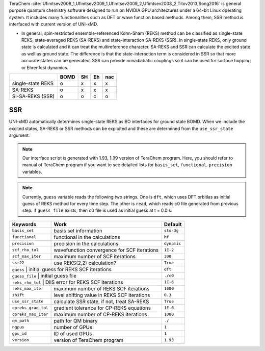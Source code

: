 
TeraChem :cite:`Ufimtsev2008_1,Ufimtsev2009_1,Ufimtsev2009_2,Ufimtsev2008_2,Titov2013,Song2016` is general
purpose quantum chemistry software designed to run on NVIDIA GPU
architectures under a 64-bit Linux operating system. It includes many functionalities
such as DFT or wave function based methods. Among them, SSR method is interfaced with
current version of UNI-xMD.

- In general, spin-restricted ensemble-referenced Kohn-Sham (REKS) method can be classified
  as single-state REKS, state-averaged REKS (SA-REKS) and state-interaction SA-REKS (SSR).
  In single-state REKS, only ground state is calculated and it can treat the multireference
  character. SA-REKS and SSR can calculate the excited state as well as ground state. The
  difference is that the state-interaction term is considered in SSR so that more accurate
  states can be generated. SSR can provide nonadiabatic couplings so it can be used for
  surface hopping or Ehrenfest dynamics.

+-------------------+------+----+----+-----+
|                   | BOMD | SH | Eh | nac |
+===================+======+====+====+=====+
| single-state REKS | o    | x  | x  | x   |
+-------------------+------+----+----+-----+
| SA-REKS           | o    | x  | x  | x   |
+-------------------+------+----+----+-----+
| SI-SA-REKS (SSR)  | o    | o  | o  | o   |
+-------------------+------+----+----+-----+

SSR
^^^^^^^^^^^^^^^^^^^^^^^^^^^^^^^^^^^^^

UNI-xMD automatically determines single-state REKS as BO interfaces for ground state BOMD.
When we include the excited states, SA-REKS or SSR methods can be exploited and these are
determined from the ``use_ssr_state`` argument.

.. note:: Our interface script is generated with 1.93, 1.99 version of TeraChem program.
   Here, you should refer to manual of TeraChem program if you want to see detailed
   lists for ``basis_set``, ``functional``, ``precision`` variables.

.. note:: Currently, ``guess`` variable reads the following two strings.
   One is ``dft``, which uses DFT orbitlas as initial guess of REKS method for every time step.
   The other is ``read``, which reads c0 file generated from previous step.
   If ``guess_file`` exists, then c0 file is used as initial guess at t = 0.0 s.

+---------------------+---------------------------------------------+-------------+
| Keywords            | Work                                        | Default     |
+=====================+=============================================+=============+
| ``basis_set``       | basis set information                       | ``sto-3g``  |
+---------------------+---------------------------------------------+-------------+
| ``functional``      | functional in the calculations              | ``hf``      |
+---------------------+---------------------------------------------+-------------+
| ``precision``       | precision in the calculations               | ``dynamic`` |
+---------------------+---------------------------------------------+-------------+
| ``scf_rho_tol``     | wavefunction convergence for SCF iterations | ``1E-2``    |
+---------------------+---------------------------------------------+-------------+
| ``scf_max_iter``    | maximum number of SCF iterations            | ``300``     |
+---------------------+---------------------------------------------+-------------+
| ``ssr22``           | use REKS(2,2) calculation?                  | ``True``    |
+---------------------+---------------------------------------------+-------------+
| ``guess``           | initial guess for REKS SCF iterations       | ``dft``     |
+--------------------+----------------------------------------------+-------------+
| ``guess_file``      | initial guess file                          | ``./c0``    |
+--------------------+----------------------------------------------+-------------+
| ``reks_rho_tol``    | DIIS error for REKS SCF iterations          | ``1E-6``    |
+---------------------+---------------------------------------------+-------------+
| ``reks_max_iter``   | maximum number of REKS SCF iterations       | ``1000``    |
+---------------------+---------------------------------------------+-------------+
| ``shift``           | level shifting value in REKS SCF iterations | ``0.3``     |
+---------------------+---------------------------------------------+-------------+
| ``use_ssr_state``   | calculate SSR state, if not, treat SA-REKS  | ``True``    |
+---------------------+---------------------------------------------+-------------+
| ``cpreks_grad_tol`` | gradient tolerance for CP-REKS equations    | ``1E-6``    |
+---------------------+---------------------------------------------+-------------+
| ``cpreks_max_iter`` | maximum number of CP-REKS iterations        | ``1000``    |
+---------------------+---------------------------------------------+-------------+
| ``qm_path``         | path for QM binary                          | ``./``      |
+---------------------+---------------------------------------------+-------------+
| ``ngpus``           | number of GPUs                              | ``1``       |
+---------------------+---------------------------------------------+-------------+
| ``gpu_id``          | ID of used GPUs                             | ``1``       |
+---------------------+---------------------------------------------+-------------+
| ``version``         | version of TeraChem program                 | ``1.93``    |
+---------------------+---------------------------------------------+-------------+

